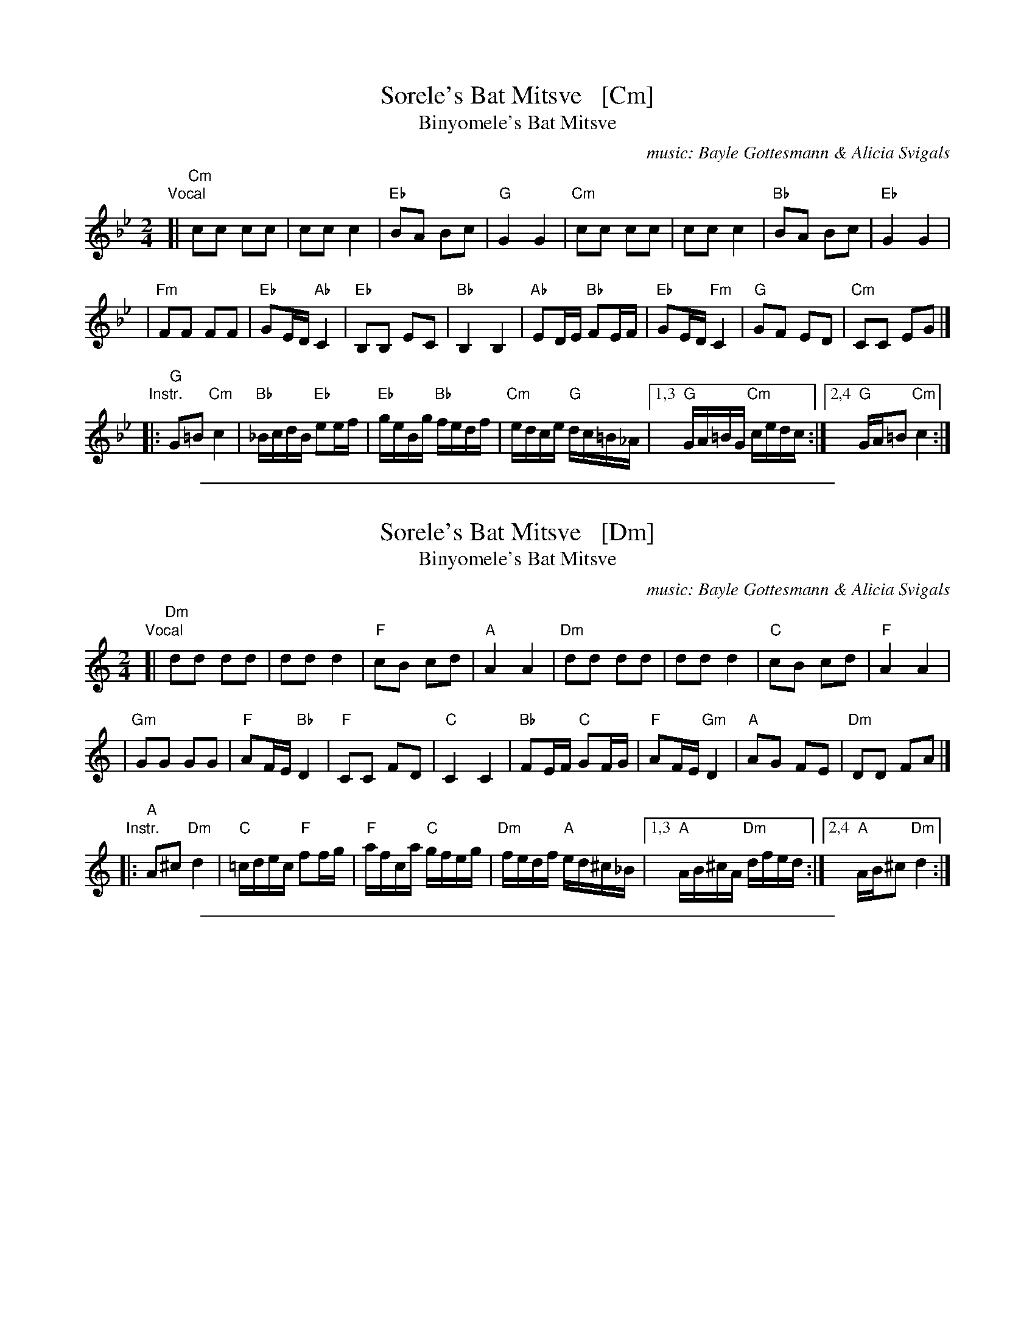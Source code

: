 X: 1
T: Sorele's Bat Mitsve   [Cm]
T: Binyomele's Bat Mitsve
C: music: Bayle Gottesmann & Alicia Svigals
%C: Words: Beyle Gottesmann
S: Printed MS of unknown origin with handwritten notes
Z: 2008 John Chambers <jc:trillian.mit.edu>
M: 2/4
L: 1/16
K: Cdor
"Vocal"\
[| "Cm"c2c2 c2c2 | c2c2 c4 | "Eb"B2A2 B2c2 |  "G"G4 G4 \
|  "Cm"c2c2 c2c2 | c2c2 c4 | "Bb"B2A2 B2c2 | "Eb"G4 G4 |
| "Fm"F2F2 F2F2 | "Eb"G2ED "Ab"C4 | "Eb"B,2B,2 E2C2 | "Bb"B,4 B,4 \
| "Ab"E2DE "Bb"F2EF | "Eb"G2ED "Fm"C4 | "G"G2F2 E2D2 | "Cm"C2C2 E2G2 |]
"Instr."\
|: "G"G2=B2 "Cm"c4 | "Bb"_BcdB "Eb"e2ef | "Eb"geBg "Bb"fedf | "Cm"edce "G"dc=B_A \
|1,3 "G"GA=BG "Cm"cedc :|2,4 "G"GA=B2 "Cm"c4 :|

%%sep 1 1 500
X: 2
T: Sorele's Bat Mitsve   [Dm]
T: Binyomele's Bat Mitsve
C: music: Bayle Gottesmann & Alicia Svigals
%C: Words: Beyle Gottesmann
S: Printed MS of unknown origin with handwritten notes
Z: 2008 John Chambers <jc:trillian.mit.edu>
M: 2/4
L: 1/16
K: Ddor
"Vocal"\
[| "Dm"d2d2 d2d2 | d2d2 d4 | "F"c2B2 c2d2 |  "A"A4 A4 \
|  "Dm"d2d2 d2d2 | d2d2 d4 | "C"c2B2 c2d2 | "F"A4 A4 |
| "Gm"G2G2 G2G2 | "F"A2FE "Bb"D4 | "F"C2C2 F2D2 | "C"C4 C4 \
| "Bb"F2EF "C"G2FG | "F"A2FE "Gm"D4 | "A"A2G2 F2E2 | "Dm"D2D2 F2A2 |]
"Instr."\
|: "A"A2^c2 "Dm"d4 | "C"=cdec "F"f2fg | "F"afca "C"gfeg | "Dm"fedf "A"ed^c_B \
|1,3 "A"AB^cA "Dm"dfed :|2,4 "A"AB^c2 "Dm"d4 :|

%%sep 1 1 500
X: 3
T: Sorele's Bat Mitsve   [Em]
T: Binyomele's Bat Mitsve
C: music: Bayle Gottesmann & Alicia Svigals
%C: Words: Beyle Gottesmann
S: Printed MS of unknown origin with handwritten notes
Z: 2008 John Chambers <jc:trillian.mit.edu>
M: 2/4
L: 1/16
K: Edor
"Vocal"\
[| "Em"e2e2 e2e2 | e2e2 e4 | "G"d2c2 d2e2 |  "B"B4 B4 \
|  "Em"e2e2 e2e2 | e2e2 e4 | "D"d2c2 d2e2 | "G"B4 B4 |
| "Am"A2A2 A2A2 | "G"B2GF "C"E4 | "G"D2D2 G2E2 | "D"D4 D4 \
| "C"G2FG "D"A2GA | "G"B2GF "Am"E4 | "B"B2A2 G2F2 | "Em"E2E2 G2B2 |]
"Instr."\
|: "B"B2^d2 "Em"e4 | "D"=defd "G"g2ga | "G"bgdb "D"agfa | "Em"gfeg "B"fe^d=c \
|1,3 "B"Bc^dB "Em"egfe :|2,4 "B"Bc^d2 "Em"e4 :|
